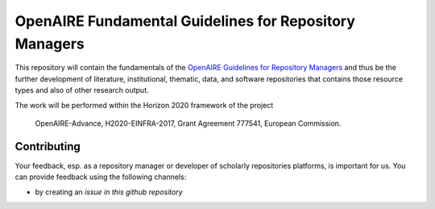 OpenAIRE Fundamental Guidelines for Repository Managers
=======================================================

.. image:: https://travis-ci.org/openaire/openaire-fundamental-guidelines.svg?branch=master
   :target: https://travis-ci.org/openaire/openaire-fundamental-guidelines

.. image:: https://readthedocs.org/projects/openaire-fundamental-guidelines/badge/?version=latest
   :target: https://readthedocs.org/projects/openaire-fundamental-guidelines/?badge=latest
   :alt: Documentation Status


This repository will contain the fundamentals of the `OpenAIRE Guidelines for 
Repository Managers <https://guidelines.openaire.eu/>`_ and thus be the further development of literature, institutional, 
thematic, data, and software repositories that contains those resource types
and also of other research output.

The work will be performed within the Horizon 2020 framework of the project 

    OpenAIRE-Advance,
    H2020-EINFRA-2017,
    Grant Agreement 777541,
    European Commission.


Contributing
------------

Your feedback, esp. as a repository manager or developer of scholarly repositories platforms, is important for us. You can provide feedback using the following channels:

* by creating an `issue in this github repository`
